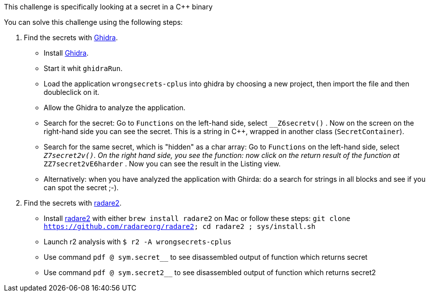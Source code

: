 This challenge is specifically looking at a secret in a C++ binary

You can solve this challenge using the following steps:

1. Find the secrets with https://ghidra-sre.org/[Ghidra].
- Install https://ghidra-sre.org/[Ghidra].
- Start it whit `ghidraRun`.
- Load the application `wrongsecrets-cplus` into ghidra by choosing a new project, then import the file and then doubleclick on it.
- Allow the Ghidra to analyze the application.
- Search for the secret: Go to `Functions` on the left-hand side, select `__Z6secretv()` . Now on the screen on the right-hand side you can see the secret. This is a string in C++, wrapped in another class (`SecretContainer`).
- Search for the same secret, which is "hidden" as a char array: Go to `Functions` on the left-hand side, select `__Z7secret2v()`. On the right hand side, you see the function: now click on the return result of the function at `__ZZ7secret2vE6harder` . Now you can see the result in the Listing view.
- Alternatively: when you have analyzed the application with Ghirda: do a search for strings in all blocks and see if you can spot the secret ;-).

2. Find the secrets with https://www.radare.org[radare2].
- Install https://www.radare.org[radare2] with either `brew install radare2` on Mac or follow these steps: `git clone https://github.com/radareorg/radare2; cd radare2 ; sys/install.sh`
- Launch r2 analysis with `$ r2 -A wrongsecrets-cplus`
- Use command `pdf @ sym.secret__` to see disassembled output of function which returns secret
- Use command `pdf @ sym.secret2__` to see disassembled output of function which returns secret2
